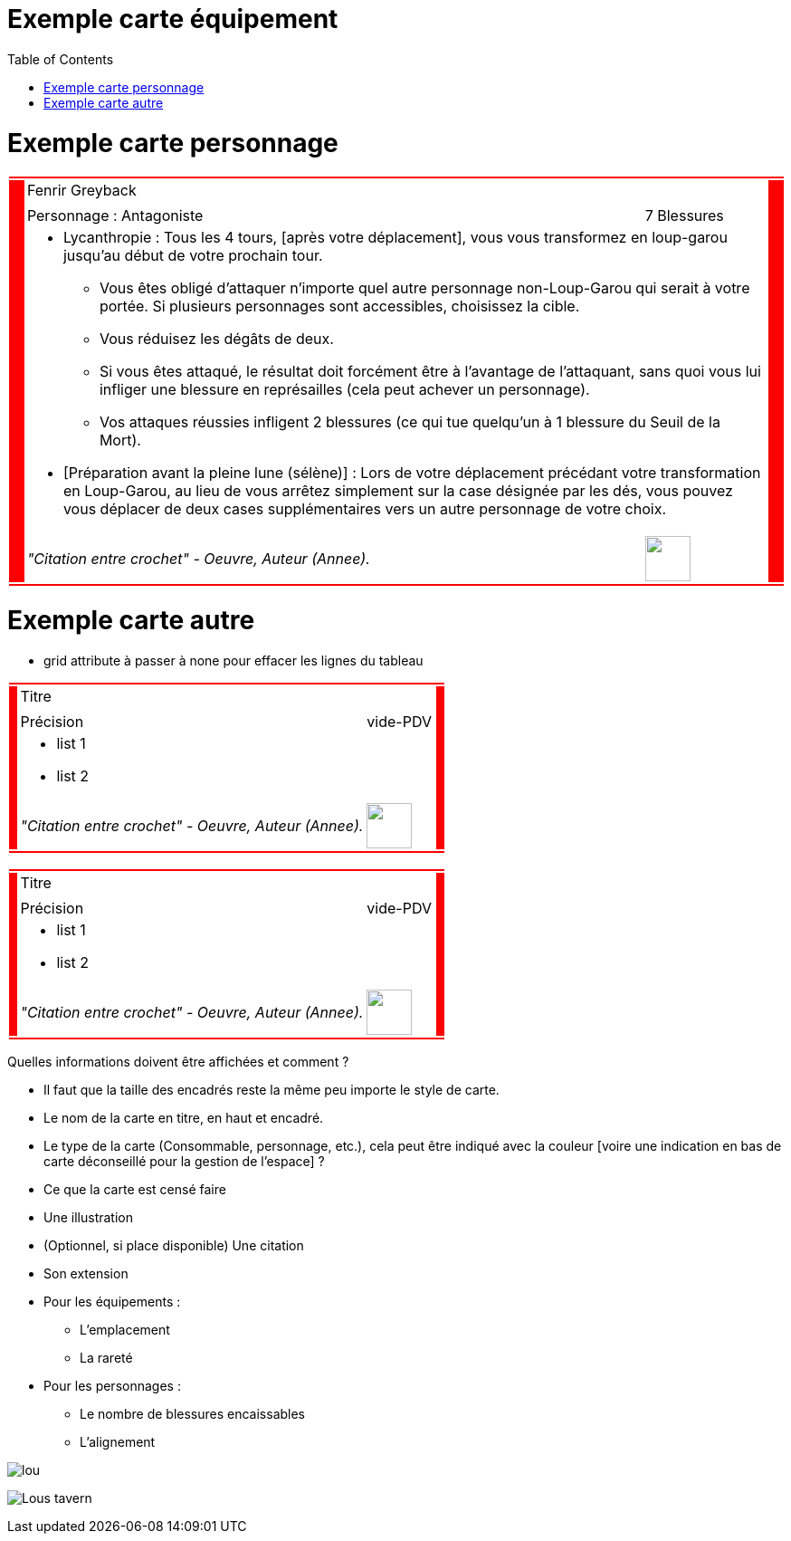 :experimental:
:source-highlighter: pygments
:data-uri:
:icons: font

:toc:
:numbered:

:imagesdir: /ressources/images/Harry_Potter/
:personnagesdir: /ressources/images/Harry_Potter/Personnages/

= Exemple carte équipement

= Exemple carte personnage

[cols="2%, 10%, 20%, 50%, 16%, 2%"]
|=======================
6+|{set:cellbgcolor:red}

.5+|
4+|{set:cellbgcolor:none}
Fenrir Greyback .5+|
{set:cellbgcolor:red}

4+|{set:cellbgcolor:none}
image:{personnagesdir}/Fenrir_Greyback_dimension.jpg['']

3+|
Personnage : Antagoniste |
7 Blessures

4+a|
** Lycanthropie : Tous les 4 tours, [après votre déplacement], vous vous transformez en loup-garou jusqu'au début de votre prochain tour.
  *** Vous êtes obligé d'attaquer n'importe quel autre personnage non-Loup-Garou qui serait à votre portée. Si plusieurs personnages sont accessibles, choisissez la cible.
  *** Vous réduisez les dégâts de deux.
  *** Si vous êtes attaqué, le résultat doit forcément être à l'avantage de l'attaquant, sans quoi vous lui infliger une blessure en représailles (cela peut achever un personnage).
  *** Vos attaques réussies infligent 2 blessures (ce qui tue quelqu'un à 1 blessure du Seuil de la Mort).
** [Préparation avant la pleine lune (sélène)] : Lors de votre déplacement précédant votre transformation en Loup-Garou, au lieu de vous arrêtez simplement sur la case désignée par les dés, vous pouvez vous déplacer de deux cases supplémentaires vers un autre personnage de votre choix.

3+|
_"Citation entre crochet" - Oeuvre, Auteur (Annee)._ |
image:{imagesdir}/icone.png['', 50, 50]

6+|{set:cellbgcolor:red}
|=======================
{set:cellbgcolor:none}

= Exemple carte autre

* grid attribute à passer à none pour effacer les lignes du tableau

[cols="2%, 10%, 20%, 50%, 16%, 2%"]
|=======================
6+|{set:cellbgcolor:red}

.5+|
4+|{set:cellbgcolor:none}
Titre .5+|
{set:cellbgcolor:red}

4+|{set:cellbgcolor:none}
image:{imagesdir}/lou.jpg['']

3+|
Précision |
vide-PDV

4+a|
* list 1
* list 2

3+|
_"Citation entre crochet" - Oeuvre, Auteur (Annee)._ |
image:{iconesdir}/Harry_Potter.png['', 50, 50]

6+|{set:cellbgcolor:red}
|=======================
{set:cellbgcolor:none}

[cols="2%, 10%, 20%, 50%, 16%, 2%"]
|=======================
6+|{set:cellbgcolor:red}

.5+|
4+|{set:cellbgcolor:none}
Titre .5+|
{set:cellbgcolor:red}

4+|{set:cellbgcolor:none}
image:{imagesdir}/lou.jpg['']

3+|
Précision |
vide-PDV

4+a|
* list 1
* list 2

3+|
_"Citation entre crochet" - Oeuvre, Auteur (Annee)._ |
image:{iconesdir}/Harry_Potter.png['', 50, 50]

6+|{set:cellbgcolor:red}
|=======================
{set:cellbgcolor:none}

Quelles informations doivent être affichées et comment ?

* Il faut que la taille des encadrés reste la même peu importe le style de carte.

* Le nom de la carte en titre, en haut et encadré.
* Le type de la carte (Consommable, personnage, etc.), cela peut être indiqué avec la couleur [voire une indication en bas de carte déconseillé pour la gestion de l'espace] ?
* Ce que la carte est censé faire
* Une illustration
* (Optionnel, si place disponible) Une citation
* Son extension

* Pour les équipements :
** L'emplacement
** La rareté

* Pour les personnages :
** Le nombre de blessures encaissables
** L'alignement

image:{imagesdir}/lou.jpg[]

image:{imagesdir}/Lous_tavern.jpg[]
